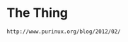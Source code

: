 * COMMENT Ar9330.org -*- mode: org; -*-
* The Thing

#+begin_src 
http://www.purinux.org/blog/2012/02/
#+end_src
